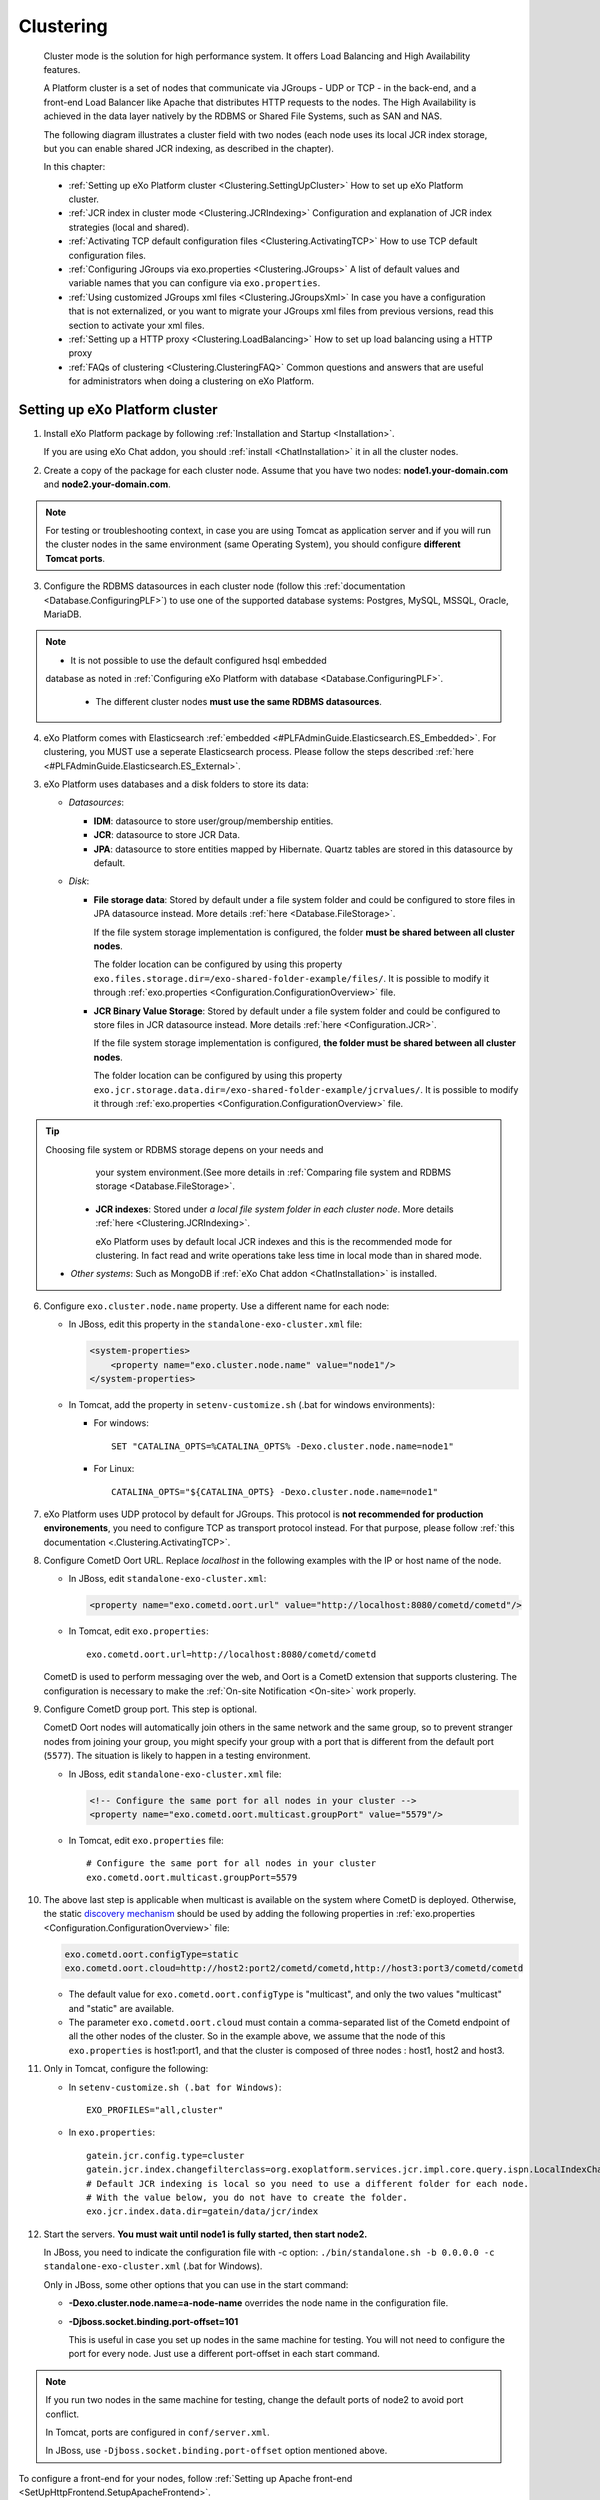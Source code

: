 .. _Clustering:

###########
Clustering
###########


    Cluster mode is the solution for high performance system. It offers
    Load Balancing and High Availability features.

    A Platform cluster is a set of nodes that communicate via JGroups -
    UDP or TCP - in the back-end, and a front-end Load Balancer like
    Apache that distributes HTTP requests to the nodes. The High
    Availability is achieved in the data layer natively by the RDBMS or
    Shared File Systems, such as SAN and NAS.

    The following diagram illustrates a cluster field with two nodes
    (each node uses its local JCR index storage, but you can enable
    shared JCR indexing, as described in the chapter).

    |image0|

    In this chapter:

    -  :ref:`Setting up eXo Platform cluster <Clustering.SettingUpCluster>`
       How to set up eXo Platform cluster.

    -  :ref:`JCR index in cluster mode <Clustering.JCRIndexing>`
       Configuration and explanation of JCR index strategies (local and
       shared).

    -  :ref:`Activating TCP default configuration files <Clustering.ActivatingTCP>`
       How to use TCP default configuration files.

    -  :ref:`Configuring JGroups via exo.properties <Clustering.JGroups>`
       A list of default values and variable names that you can
       configure via ``exo.properties``.

    -  :ref:`Using customized JGroups xml files <Clustering.JGroupsXml>`
       In case you have a configuration that is not externalized, or you
       want to migrate your JGroups xml files from previous versions,
       read this section to activate your xml files.

    -  :ref:`Setting up a HTTP proxy <Clustering.LoadBalancing>`
       How to set up load balancing using a HTTP proxy

    -  :ref:`FAQs of clustering <Clustering.ClusteringFAQ>`
       Common questions and answers that are useful for administrators
       when doing a clustering on eXo Platform.
       
.. _Clustering.SettingUpCluster:

================================
Setting up eXo Platform cluster
================================

1. Install eXo Platform package by following :ref:`Installation and Startup <Installation>`.

   If you are using eXo Chat addon, you should :ref:`install <ChatInstallation>`
   it in all the cluster nodes.

2. Create a copy of the package for each cluster node. Assume that you 
   have two nodes: **node1.your-domain.com** and **node2.your-domain.com**.

.. note:: For testing or troubleshooting context, in case you are using 
          Tomcat as application server and if you will run the cluster 
          nodes in the same environment (same Operating System), you 
          should configure **different Tomcat ports**.

3. Configure the RDBMS datasources in each cluster node (follow this
   :ref:`documentation <Database.ConfiguringPLF>`) to use one of the 
   supported database systems: Postgres, MySQL, MSSQL, Oracle, MariaDB.

.. note:: -  It is not possible to use the default configured hsql embedded
             database as noted in :ref:`Configuring eXo Platform with database <Database.ConfiguringPLF>`.

		  -  The different cluster nodes **must use the same RDBMS datasources**.

4. eXo Platform comes with Elasticsearch :ref:`embedded <#PLFAdminGuide.Elasticsearch.ES_Embedded>`. 
   For clustering, you MUST use a seperate Elasticsearch process. Please 
   follow the steps described :ref:`here <#PLFAdminGuide.Elasticsearch.ES_External>`.

3. eXo Platform uses databases and a disk folders to store its data:

   -  *Datasources*:

      -  **IDM**: datasource to store user/group/membership entities.

      -  **JCR**: datasource to store JCR Data.

      -  **JPA**: datasource to store entities mapped by Hibernate. Quartz
         tables are stored in this datasource by default.

   -  *Disk*:

      -  **File storage data**: Stored by default under a file system
         folder and could be configured to store files in JPA datasource
         instead. More details :ref:`here <Database.FileStorage>`.

         If the file system storage implementation is configured, the
         folder **must be shared between all cluster nodes**.

         The folder location can be configured by using this property
         ``exo.files.storage.dir=/exo-shared-folder-example/files/``. 
         It is possible to modify it through
         :ref:`exo.properties <Configuration.ConfigurationOverview>` file.

      -  **JCR Binary Value Storage**: Stored by default under a file
         system folder and could be configured to store files in JCR
         datasource instead. More details :ref:`here <Configuration.JCR>`.

         If the file system storage implementation is configured, **the
         folder must be shared between all cluster nodes**.

         The folder location can be configured by using this property
         ``exo.jcr.storage.data.dir=/exo-shared-folder-example/jcrvalues/``.
         It is possible to modify it through
         :ref:`exo.properties <Configuration.ConfigurationOverview>` file.

.. tip:: Choosing file system or RDBMS storage depens on your needs and
         your system environment.(See more details in :ref:`Comparing file system and RDBMS storage <Database.FileStorage>`.

      -  **JCR indexes**: Stored under *a local file system folder in each
         cluster node*. More details :ref:`here <Clustering.JCRIndexing>`.

         eXo Platform uses by default local JCR indexes and this is the
         recommended mode for clustering. In fact read and write operations
         take less time in local mode than in shared mode.

   -  *Other systems*: Such as MongoDB if :ref:`eXo Chat addon <ChatInstallation>`
      is installed.
 
6. Configure ``exo.cluster.node.name`` property. Use a different name 
   for each node:

   -  In JBoss, edit this property in the ``standalone-exo-cluster.xml``
      file:

      .. code:: xml

            <system-properties>
                <property name="exo.cluster.node.name" value="node1"/>
            </system-properties>
                           

   -  In Tomcat, add the property in ``setenv-customize.sh`` (.bat for
      windows environments):

      -  For windows:

         ::

             SET "CATALINA_OPTS=%CATALINA_OPTS% -Dexo.cluster.node.name=node1"

      -  For Linux:

         ::

             CATALINA_OPTS="${CATALINA_OPTS} -Dexo.cluster.node.name=node1"

7. eXo Platform uses UDP protocol by default for JGroups. This protocol 
   is **not recommended for production environements**, you need to 
   configure TCP as transport protocol instead. For that purpose, please 
   follow :ref:`this documentation <.Clustering.ActivatingTCP>`.

8. Configure CometD Oort URL. Replace *localhost* in the following 
   examples with the IP or host name of the node.

   -  In JBoss, edit ``standalone-exo-cluster.xml``:

      .. code:: xml

          <property name="exo.cometd.oort.url" value="http://localhost:8080/cometd/cometd"/>

   -  In Tomcat, edit ``exo.properties``:

      ::

          exo.cometd.oort.url=http://localhost:8080/cometd/cometd

   CometD is used to perform messaging over the web, and Oort is a CometD
   extension that supports clustering. The configuration is necessary to
   make the :ref:`On-site Notification <On-site>` work properly.

9. Configure CometD group port. This step is optional.

   CometD Oort nodes will automatically join others in the same network 
   and the same group, so to prevent stranger nodes from joining your 
   group, you might specify your group with a port that is different 
   from the default port (``5577``). The situation is likely to happen 
   in a testing environment.

   -  In JBoss, edit ``standalone-exo-cluster.xml`` file:

      .. code:: xml

          <!-- Configure the same port for all nodes in your cluster -->
          <property name="exo.cometd.oort.multicast.groupPort" value="5579"/>

   -  In Tomcat, edit ``exo.properties`` file:

      ::

          # Configure the same port for all nodes in your cluster
          exo.cometd.oort.multicast.groupPort=5579

10. The above last step is applicable when multicast is available on the
    system where CometD is deployed. Otherwise, the static `discovery mechanism <https://docs.cometd.org/current/reference/#_static_discovery_configuration>`__
    should be used by adding the following properties in :ref:`exo.properties <Configuration.ConfigurationOverview>`
    file:

    .. code:: xml

        exo.cometd.oort.configType=static
        exo.cometd.oort.cloud=http://host2:port2/cometd/cometd,http://host3:port3/cometd/cometd

    -  The default value for ``exo.cometd.oort.configType`` is 
       "multicast", and only the two values "multicast" and "static" are 
       available.

    -  The parameter ``exo.cometd.oort.cloud`` must contain a
       comma-separated list of the Cometd endpoint of all the other 
       nodes of the cluster. So in the example above, we assume that the 
       node of this ``exo.properties`` is host1:port1, and that the 
       cluster is composed of three nodes : host1, host2 and host3.

11. Only in Tomcat, configure the following:

    -  In ``setenv-customize.sh (.bat for Windows)``:

       ::

           EXO_PROFILES="all,cluster"

    -  In ``exo.properties``:

       ::

           gatein.jcr.config.type=cluster
           gatein.jcr.index.changefilterclass=org.exoplatform.services.jcr.impl.core.query.ispn.LocalIndexChangesFilter
           # Default JCR indexing is local so you need to use a different folder for each node.
           # With the value below, you do not have to create the folder.
           exo.jcr.index.data.dir=gatein/data/jcr/index

12. Start the servers. **You must wait until node1 is fully started, 
    then start node2.**

    In JBoss, you need to indicate the configuration file with -c option:
    ``./bin/standalone.sh -b 0.0.0.0 -c standalone-exo-cluster.xml`` 
    (.bat for Windows).

    Only in JBoss, some other options that you can use in the start command:

    -  **-Dexo.cluster.node.name=a-node-name** overrides the node name 
       in the configuration file.

    -  **-Djboss.socket.binding.port-offset=101**

       This is useful in case you set up nodes in the same machine for
       testing. You will not need to configure the port for every node. 
       Just use a different port-offset in each start command.

.. note:: If you run two nodes in the same machine for testing, change the default ports of node2 to avoid port conflict.

		  In Tomcat, ports are configured in ``conf/server.xml``.

		  In JBoss, use ``-Djboss.socket.binding.port-offset`` option mentioned above.

To configure a front-end for your nodes, follow :ref:`Setting up Apache front-end <SetUpHttpFrontend.SetupApacheFrontend>`.

To configure load balancing, follow :ref:`Setting up a load balancer <Clustering.LoadBalancing>`.

.. note:: eXo Platform only supports sticky session mode for clustering (no session replication). This must be configured in the load balancer configuration.
       

.. _Clustering.JCRIndexing:

=========================
JCR index in cluster mode
=========================

.. note:: eXo Platform uses local JCR index by default. You can switch between local index and shared index by configuration.

The local indexing is defaulted for simplifying configuration. Each
strategy has its pros and cons. Here is brief of their characteristics,
but it is strongly recommended you read the given links for better
understanding:

-  **Local indexing**: Each node manages its own local index storage.
   The "documents" (to be indexed) are replicated within nodes.

   "Documents" are Lucene term that means a block of data ready for
   indexing. The same "documents" are replicated between nodes and each
   node locally indexes it, so the local indexes are updated for the
   running nodes.

   There are additional mechanisms for a new node that starts for the
   first time to initiate its local index, and for a node joining the
   cluster after downtime to update its local index.

   Read :ref:`this link <#JCR.QueryHandlerConfiguration.Configuration.Cluster-readyIndexingStrategies.LocalIndex>`
   for details.

-  **Shared indexing**: Every node has read access to a shared index and
   has its own in-memory index. A single "coordinator" node is
   responsible for pulling in-memory indexes and updating the shared
   index.

   It allows searching for newly added content immediately. However,
   there are rare cases that search result is different between nodes
   for a while.

   Read :ref:`this link <#JCR.QueryHandlerConfiguration.Configuration.Cluster-readyIndexingStrategies.SharedIndex>`
   for details.

For LOCAL INDEXING, the index directory should be a local path for each
node. In JBoss it is set already by default:

.. code:: xml

    <property name="exo.jcr.index.data.dir" value="${exo.jcr.data.dir}/index"/>

But for Tomcat, you need to set it yourself, in ``exo.properties`` file:

::

    exo.jcr.index.data.dir=gatein/data/jcr/index

If you want to use a SHARED INDEX for every node:

Enable the profile *cluster-index-shared*.

-  In JBoss, edit
   ``$PLATFORM_JBOSS_HOME/standalone/configuration/standalone-exo-cluster.xml``:

   .. code:: xml

       <property name="exo.profiles" value="all,cluster,cluster-index-shared"/>

-  In Tomcat, edit ``setenv-customize.sh`` (.bat for Windows, see
   `Customizing environment
   variables <#PLFAdminGuide.InstallationAndStartup.CustomizingEnvironmentVariables>`__):

   ::

       EXO_PROFILES="all,cluster,cluster-index-shared"

Set the index directory (``exo.jcr.index.data.dir``) to a network
sharing path.

-  In JBoss, edit
   ``$PLATFORM_JBOSS_HOME/standalone/configuration/standalone-exo-cluster.xml``:

   .. code:: xml

       <property name="exo.jcr.index.data.dir" value="${exo.shared.dir}/jcr/index"/>

-  In Tomcat, if you do not configure it, ``exo.jcr.index.data.dir`` is
   already set to a sub-folder of the shared directory ``EXO_DATA_DIR``.
   It is done in ``setenv.*``:

   ::

       CATALINA_OPTS="$CATALINA_OPTS -Dexo.jcr.index.data.dir=\"${EXO_DATA_DIR}/jcr/index\""

   You can override it in ``exo.properties``:

   ::

       exo.jcr.index.data.dir=/path/of/a/shared/folder/for/all/nodes

.. _Clustering.ActivatingTCP:

==========================================
Activating TCP default configuration files
==========================================

The default protocol for JGroups is UDP. However, TCP is still
pre-configured in
``platform-extension-config.jar!/conf/platform/jgroups`` and you can
simply activate it.

The files contain externalized variable names and default values for
TCP. In case you want to use TCP instead of UDP, it is recommended that
you activate those files and, if you need to, change the default
settings via ``exo.properties``. See :ref:`Configuration overview <Configuration.ConfigurationOverview>` 
for the ``exo.properties`` file.

To activate TCP default configuration files, enable the profile
``cluster-jgroups-tcp``:

-  In JBoss, edit ``standalone-exo-cluster.xml``:

   .. code:: xml

       <system-properties>
           ...
           <property name="exo.profiles" value="all,cluster,cluster-jgroups-tcp"/>
           ...
       </system-properties>

-  In Tomcat, edit ``setenv-customize.sh`` (.bat for Windows, see :ref:`Customizing environment variables <CustomizingEnvironmentVariables>`):

   ::

       EXO_PROFILES="all,cluster,cluster-jgroups-tcp"

When switching to use TCP instead of UDP, you need to add some
properties in ``exo.properties``:

::

    # Assume node1 is 192.168.1.100 and node2 is 192.168.1.101. Here is configuration for node1:

    exo.jcr.cluster.jgroups.tcp.bind_addr=192.168.1.100
    exo.jcr.cluster.jgroups.tcpping.initial_hosts=192.168.1.100[7800],192.168.1.101[7800]

    exo.idm.cluster.jgroups.tcp.bind_addr=192.168.1.100
    exo.idm.cluster.jgroups.tcpping.initial_hosts=192.168.1.100[7900],192.168.1.101[7900]


.. _Clustering.JGroups:

======================================
Configuring JGroups via exo.properties
======================================

JGroups configuration is externalized for both JCR and IDM. In this
section you find a list of default values and externalized variables
that you can configure via ``exo.properties``. See :ref:`Configuration overview <Configuration.ConfigurationOverview>`
for the ``exo.properties`` file.

It is recommended you configure JGroups via ``exo.properties``. Only
when the variables are not enough, or when migrating from previous
versions you want to re-use your JGroups xml files, you will customize
JGroups xml files as described in :ref:`next section <Clustering.JGroupsXml>`.

.. _Clustering.JGroups.JCR.UDP:

UDP configuration for JCR
~~~~~~~~~~~~~~~~~~~~~~~~~~~

+-----------------------+--------------+---------------------------------------+
| JGroups name          | Default      | eXo variable                          |
|                       | value        |                                       |
+=======================+==============+=======================================+
| **UDP**               |              |                                       |
+-----------------------+--------------+---------------------------------------+
| singleton\_name       | exo-transpor | exo.jcr.cluster.jgroups.udp.singleton |
|                       | t-udp        | \_name                                |
+-----------------------+--------------+---------------------------------------+
| bind\_addr            | 127.0.0.1    | exo.jcr.cluster.jgroups.udp.bind\_add |
|                       |              | r                                     |
+-----------------------+--------------+---------------------------------------+
| bind\_port            | 16600        | exo.jcr.cluster.jgroups.udp.bind\_por |
|                       |              | t                                     |
+-----------------------+--------------+---------------------------------------+
| mcast\_addr           | 228.10.10.10 | exo.jcr.cluster.jgroups.udp.mcast\_ad |
|                       |              | dr                                    |
+-----------------------+--------------+---------------------------------------+
| mcast\_port           | 17600        | exo.jcr.cluster.jgroups.udp.mcast\_po |
|                       |              | rt                                    |
+-----------------------+--------------+---------------------------------------+
| tos                   | 8            | exo.jcr.cluster.jgroups.udp.tos       |
+-----------------------+--------------+---------------------------------------+
| ucast\_recv\_buf\_siz | 20000000     | exo.jcr.cluster.jgroups.udp.ucast\_re |
| e                     |              | cv\_buf\_size                         |
+-----------------------+--------------+---------------------------------------+
| ucast\_send\_buf\_siz | 640000       | exo.jcr.cluster.jgroups.udp.ucast\_se |
| e                     |              | nd\_buf\_size                         |
+-----------------------+--------------+---------------------------------------+
| mcast\_recv\_buf\_siz | 25000000     | exo.jcr.cluster.jgroups.udp.mcast\_re |
| e                     |              | cv\_buf\_size                         |
+-----------------------+--------------+---------------------------------------+
| mcast\_send\_buf\_siz | 640000       | exo.jcr.cluster.jgroups.udp.mcast\_se |
| e                     |              | nd\_buf\_size                         |
+-----------------------+--------------+---------------------------------------+
| loopback              | false        | exo.jcr.cluster.jgroups.udp.loopback  |
+-----------------------+--------------+---------------------------------------+
| discard\_incompatible | true         | exo.jcr.cluster.jgroups.udp.discard\_ |
| \_packets             |              | incompatible\_packets                 |
+-----------------------+--------------+---------------------------------------+
| max\_bundle\_size     | 64000        | exo.jcr.cluster.jgroups.udp.max\_bund |
|                       |              | le\_size                              |
+-----------------------+--------------+---------------------------------------+
| max\_bundle\_timeout  | 30           | exo.jcr.cluster.jgroups.udp.max\_bund |
|                       |              | le\_timeout                           |
+-----------------------+--------------+---------------------------------------+
| use\_incoming\_packet | true         | exo.jcr.cluster.jgroups.udp.use\_inco |
| \_handler             |              | ming\_packet\_handler                 |
+-----------------------+--------------+---------------------------------------+
| ip\_ttl               | 2            | exo.jcr.cluster.jgroups.udp.ip\_ttl   |
+-----------------------+--------------+---------------------------------------+
| enable\_bundling      | false        | exo.jcr.cluster.jgroups.udp.enable\_b |
|                       |              | undling                               |
+-----------------------+--------------+---------------------------------------+
| enable\_diagnostics   | true         | exo.jcr.cluster.jgroups.udp.enable\_d |
|                       |              | iagnostics                            |
+-----------------------+--------------+---------------------------------------+
| diagnostics\_addr     | 224.0.75.75  | exo.jcr.cluster.jgroups.udp.diagnosti |
|                       |              | cs\_addr                              |
+-----------------------+--------------+---------------------------------------+
| diagnostics\_port     | 7500         | exo.jcr.cluster.jgroups.udp.diagnosti |
|                       |              | cs\_port                              |
+-----------------------+--------------+---------------------------------------+
| thread\_naming\_patte | cl           | exo.jcr.cluster.jgroups.udp.thread\_n |
| rn                    |              | aming\_pattern                        |
+-----------------------+--------------+---------------------------------------+
| use\_concurrent\_stac | true         | exo.jcr.cluster.jgroups.udp.use\_conc |
| k                     |              | urrent\_stack                         |
+-----------------------+--------------+---------------------------------------+
| thread\_pool.enabled  | true         | exo.jcr.cluster.jgroups.udp.thread\_p |
|                       |              | ool.enabled                           |
+-----------------------+--------------+---------------------------------------+
| thread\_pool.min\_thr | 10           | exo.jcr.cluster.jgroups.udp.thread\_p |
| eads                  |              | ool.min\_threads                      |
+-----------------------+--------------+---------------------------------------+
| thread\_pool.max\_thr | 1000         | exo.jcr.cluster.jgroups.udp.thread\_p |
| eads                  |              | ool.max\_threads                      |
+-----------------------+--------------+---------------------------------------+
| thread\_pool.keep\_al | 5000         | exo.jcr.cluster.jgroups.udp.thread\_p |
| ive\_time             |              | ool.keep\_alive\_time                 |
+-----------------------+--------------+---------------------------------------+
| thread\_pool.queue\_e | true         | exo.jcr.cluster.jgroups.udp.thread\_p |
| nabled                |              | ool.queue\_enabled                    |
+-----------------------+--------------+---------------------------------------+
| thread\_pool.queue\_m | 1000         | exo.jcr.cluster.jgroups.udp.thread\_p |
| ax\_size              |              | ool.queue\_max\_size                  |
+-----------------------+--------------+---------------------------------------+
| thread\_pool.rejectio | discard      | exo.jcr.cluster.jgroups.udp.thread\_p |
| n\_policy             |              | ool.rejection\_policy                 |
+-----------------------+--------------+---------------------------------------+
| oob\_thread\_pool.ena | true         | exo.jcr.cluster.jgroups.udp.oob\_thre |
| bled                  |              | ad\_pool.enabled                      |
+-----------------------+--------------+---------------------------------------+
| oob\_thread\_pool.min | 5            | exo.jcr.cluster.jgroups.udp.oob\_thre |
| \_threads             |              | ad\_pool.min\_threads                 |
+-----------------------+--------------+---------------------------------------+
| oob\_thread\_pool.max | 1000         | exo.jcr.cluster.jgroups.udp.oob\_thre |
| \_threads             |              | ad\_pool.max\_threads                 |
+-----------------------+--------------+---------------------------------------+
| oob\_thread\_pool.kee | 5000         | exo.jcr.cluster.jgroups.udp.oob\_thre |
| p\_alive\_time        |              | ad\_pool.keep\_alive\_time            |
+-----------------------+--------------+---------------------------------------+
| oob\_thread\_pool.que | false        | exo.jcr.cluster.jgroups.udp.oob\_thre |
| ue\_enabled           |              | ad\_pool.queue\_enabled               |
+-----------------------+--------------+---------------------------------------+
| oob\_thread\_pool.que | 1000         | exo.jcr.cluster.jgroups.udp.oob\_thre |
| ue\_max\_size         |              | ad\_pool.queue\_max\_size             |
+-----------------------+--------------+---------------------------------------+
| oob\_thread\_pool.rej | Run          | exo.jcr.cluster.jgroups.udp.oob\_thre |
| ection\_policy        |              | ad\_pool.rejection\_policy            |
+-----------------------+--------------+---------------------------------------+
| **PING**              |              |                                       |
+-----------------------+--------------+---------------------------------------+
| timeout               | 2000         | exo.jcr.cluster.jgroups.ping.timeout  |
+-----------------------+--------------+---------------------------------------+
| num\_initial\_members | 1            | exo.jcr.cluster.jgroups.ping.num\_ini |
|                       |              | tial\_members                         |
+-----------------------+--------------+---------------------------------------+
| **MERGE2**            |              |                                       |
+-----------------------+--------------+---------------------------------------+
| max\_interval         | 30000        | exo.jcr.cluster.jgroups.merge2.max\_i |
|                       |              | nterval                               |
+-----------------------+--------------+---------------------------------------+
| min\_interval         | 10000        | exo.jcr.cluster.jgroups.merge2.min\_i |
|                       |              | nterval                               |
+-----------------------+--------------+---------------------------------------+
| **FD**                |              |                                       |
+-----------------------+--------------+---------------------------------------+
| timeout               | 10000        | exo.jcr.cluster.jgroups.fd.timeout    |
+-----------------------+--------------+---------------------------------------+
| max\_tries            | 5            | exo.jcr.cluster.jgroups.fd.max\_tries |
+-----------------------+--------------+---------------------------------------+
| shun                  | true         | exo.jcr.cluster.jgroups.fd.shun       |
+-----------------------+--------------+---------------------------------------+
| **VERIFY\_SUSPECT**   |              |                                       |
+-----------------------+--------------+---------------------------------------+
| timeout               | 1500         | exo.jcr.cluster.jgroups.verify\_suspe |
|                       |              | ct.timeout                            |
+-----------------------+--------------+---------------------------------------+
| **pbcast.NAKACK**     |              |                                       |
+-----------------------+--------------+---------------------------------------+
| use\_stats\_for\_retr | false        | exo.jcr.cluster.jgroups.pbcast.nakack |
| ansmission            |              | .use\_stats\_for\_retransmission      |
+-----------------------+--------------+---------------------------------------+
| exponential\_backoff  | 150          | exo.jcr.cluster.jgroups.pbcast.nakack |
|                       |              | .exponential\_backoff                 |
+-----------------------+--------------+---------------------------------------+
| use\_mcast\_xmit      | true         | exo.jcr.cluster.jgroups.pbcast.nakack |
|                       |              | .use\_mcast\_xmit                     |
+-----------------------+--------------+---------------------------------------+
| gc\_lag               | 0            | exo.jcr.cluster.jgroups.pbcast.nakack |
|                       |              | .gc\_lag                              |
+-----------------------+--------------+---------------------------------------+
| retransmit\_timeout   | 50,300,600,1 | exo.jcr.cluster.jgroups.pbcast.nakack |
|                       | 200          | .retransmit\_timeout                  |
+-----------------------+--------------+---------------------------------------+
| discard\_delivered\_m | true         | exo.jcr.cluster.jgroups.pbcast.nakack |
| sgs                   |              | .discard\_delivered\_msgs             |
+-----------------------+--------------+---------------------------------------+
| **UNICAST**           |              |                                       |
+-----------------------+--------------+---------------------------------------+
| timeout               | 300,600,1200 | exo.jcr.cluster.jgroups.unicast.timeo |
|                       |              | ut                                    |
+-----------------------+--------------+---------------------------------------+
| **pbcast.STABLE**     |              |                                       |
+-----------------------+--------------+---------------------------------------+
| stability\_delay      | 1000         | exo.jcr.cluster.jgroups.pbcast.stable |
|                       |              | .stability\_delay                     |
+-----------------------+--------------+---------------------------------------+
| desired\_avg\_gossip  | 50000        | exo.jcr.cluster.jgroups.pbcast.stable |
|                       |              | .desired\_avg\_gossip                 |
+-----------------------+--------------+---------------------------------------+
| max\_bytes            | 1000000      | exo.jcr.cluster.jgroups.pbcast.stable |
|                       |              | .max\_bytes                           |
+-----------------------+--------------+---------------------------------------+
| **VIEW\_SYNC**        |              |                                       |
+-----------------------+--------------+---------------------------------------+
| avg\_send\_interval   | 60000        | exo.jcr.cluster.jgroups.view\_sync.av |
|                       |              | g\_send\_interval                     |
+-----------------------+--------------+---------------------------------------+
| **pbcast.GMS**        |              |                                       |
+-----------------------+--------------+---------------------------------------+
| print\_local\_addr    | true         | exo.jcr.cluster.jgroups.pbcast.gms.pr |
|                       |              | int\_local\_addr                      |
+-----------------------+--------------+---------------------------------------+
| join\_timeout         | 3000         | exo.jcr.cluster.jgroups.pbcast.gms.jo |
|                       |              | in\_timeout                           |
+-----------------------+--------------+---------------------------------------+
| shun                  | false        | exo.jcr.cluster.jgroups.pbcast.gms.sh |
|                       |              | un                                    |
+-----------------------+--------------+---------------------------------------+
| view\_bundling        | true         | exo.jcr.cluster.jgroups.pbcast.gms.vi |
|                       |              | ew\_bundling                          |
+-----------------------+--------------+---------------------------------------+
| **FC**                |              |                                       |
+-----------------------+--------------+---------------------------------------+
| max\_credits          | 500000       | exo.jcr.cluster.jgroups.fc.max\_credi |
|                       |              | ts                                    |
+-----------------------+--------------+---------------------------------------+
| min\_threshold        | 0.20         | exo.jcr.cluster.jgroups.fc.min\_thres |
|                       |              | hold                                  |
+-----------------------+--------------+---------------------------------------+
| **FRAG2**             |              |                                       |
+-----------------------+--------------+---------------------------------------+
| frag\_size            | 60000        | exo.jcr.cluster.jgroups.frag2.frag\_s |
|                       |              | ize                                   |
+-----------------------+--------------+---------------------------------------+

.. _Clustering.JGroups.JCR.TCP:

TCP configuration for JCR
~~~~~~~~~~~~~~~~~~~~~~~~~~~

See how to activate TCP default configuration in :ref:`Activating TCP default configuration files <Clustering.ActivatingTCP>`.

+-----------------------+--------------+---------------------------------------+
| JGroups name          | Default      | eXo variable                          |
|                       | value        |                                       |
+=======================+==============+=======================================+
| **TCP**               |              |                                       |
+-----------------------+--------------+---------------------------------------+
| singleton\_name       | exo-transpor | exo.jcr.cluster.jgroups.tcp.singleton |
|                       | t-tcp        | \_name                                |
+-----------------------+--------------+---------------------------------------+
| bind\_addr            | 127.0.0.1    | exo.jcr.cluster.jgroups.tcp.bind\_add |
|                       |              | r                                     |
+-----------------------+--------------+---------------------------------------+
| start\_port           | 7800         | exo.jcr.cluster.jgroups.tcp.start\_po |
|                       |              | rt                                    |
+-----------------------+--------------+---------------------------------------+
| loopback              | true         | exo.jcr.cluster.jgroups.tcp.loopback  |
+-----------------------+--------------+---------------------------------------+
| recv\_buf\_size       | 20000000     | exo.jcr.cluster.jgroups.tcp.recv\_buf |
|                       |              | \_size                                |
+-----------------------+--------------+---------------------------------------+
| send\_buf\_size       | 640000       | exo.jcr.cluster.jgroups.tcp.send\_buf |
|                       |              | \_size                                |
+-----------------------+--------------+---------------------------------------+
| discard\_incompatible | true         | exo.jcr.cluster.jgroups.tcp.discard\_ |
| \_packets             |              | incompatible\_packets                 |
+-----------------------+--------------+---------------------------------------+
| max\_bundle\_size     | 64000        | exo.jcr.cluster.jgroups.tcp.max\_bund |
|                       |              | le\_size                              |
+-----------------------+--------------+---------------------------------------+
| max\_bundle\_timeout  | 30           | exo.jcr.cluster.jgroups.tcp.max\_bund |
|                       |              | le\_timeout                           |
+-----------------------+--------------+---------------------------------------+
| use\_incoming\_packet | true         | exo.jcr.cluster.jgroups.tcp.use\_inco |
| \_handler             |              | ming\_packet\_handler                 |
+-----------------------+--------------+---------------------------------------+
| enable\_bundling      | true         | exo.jcr.cluster.jgroups.tcp.enable\_b |
|                       |              | undling                               |
+-----------------------+--------------+---------------------------------------+
| use\_send\_queues     | true         | exo.jcr.cluster.jgroups.tcp.use\_send |
|                       |              | \_queues                              |
+-----------------------+--------------+---------------------------------------+
| sock\_conn\_timeout   | 300          | exo.jcr.cluster.jgroups.tcp.sock\_con |
|                       |              | n\_timeout                            |
+-----------------------+--------------+---------------------------------------+
| skip\_suspected\_memb | true         | exo.jcr.cluster.jgroups.tcp.skip\_sus |
| ers                   |              | pected\_members                       |
+-----------------------+--------------+---------------------------------------+
| use\_concurrent\_stac | true         | exo.jcr.cluster.jgroups.tcp.use\_conc |
| k                     |              | urrent\_stack                         |
+-----------------------+--------------+---------------------------------------+
| thread\_pool.enabled  | true         | exo.jcr.cluster.jgroups.tcp.thread\_p |
|                       |              | ool.enabled                           |
+-----------------------+--------------+---------------------------------------+
| thread\_pool.min\_thr | 10           | exo.jcr.cluster.jgroups.tcp.thread\_p |
| eads                  |              | ool.min\_threads                      |
+-----------------------+--------------+---------------------------------------+
| thread\_pool.max\_thr | 100          | exo.jcr.cluster.jgroups.tcp.thread\_p |
| eads                  |              | ool.max\_threads                      |
+-----------------------+--------------+---------------------------------------+
| thread\_pool.keep\_al | 60000        | exo.jcr.cluster.jgroups.tcp.thread\_p |
| ive\_time             |              | ool.keep\_alive\_time                 |
+-----------------------+--------------+---------------------------------------+
| thread\_pool.queue\_e | true         | exo.jcr.cluster.jgroups.tcp.thread\_p |
| nabled                |              | ool.queue\_enabled                    |
+-----------------------+--------------+---------------------------------------+
| thread\_pool.queue\_m | 1000         | exo.jcr.cluster.jgroups.tcp.thread\_p |
| ax\_size              |              | ool.queue\_max\_size                  |
+-----------------------+--------------+---------------------------------------+
| thread\_pool.rejectio | Discard      | exo.jcr.cluster.jgroups.tcp.thread\_p |
| n\_policy             |              | ool.rejection\_policy                 |
+-----------------------+--------------+---------------------------------------+
| oob\_thread\_pool.ena | true         | exo.jcr.cluster.jgroups.tcp.oob\_thre |
| bled                  |              | ad\_pool.enabled                      |
+-----------------------+--------------+---------------------------------------+
| oob\_thread\_pool.min | 10           | exo.jcr.cluster.jgroups.tcp.oob\_thre |
| \_threads             |              | ad\_pool.min\_threads                 |
+-----------------------+--------------+---------------------------------------+
| oob\_thread\_pool.max | 100          | exo.jcr.cluster.jgroups.tcp.oob\_thre |
| \_threads             |              | ad\_pool.max\_threads                 |
+-----------------------+--------------+---------------------------------------+
| oob\_thread\_pool.kee | 60000        | exo.jcr.cluster.jgroups.tcp.oob\_thre |
| p\_alive\_time        |              | ad\_pool.keep\_alive\_time            |
+-----------------------+--------------+---------------------------------------+
| oob\_thread\_pool.que | false        | exo.jcr.cluster.jgroups.tcp.oob\_thre |
| ue\_enabled           |              | ad\_pool.queue\_enabled               |
+-----------------------+--------------+---------------------------------------+
| oob\_thread\_pool.que | 1000         | exo.jcr.cluster.jgroups.tcp.oob\_thre |
| ue\_max\_size         |              | ad\_pool.queue\_max\_size             |
+-----------------------+--------------+---------------------------------------+
| oob\_thread\_pool.rej | Discard      | exo.jcr.cluster.jgroups.tcp.oob\_thre |
| ection\_policy        |              | ad\_pool.rejection\_policy            |
+-----------------------+--------------+---------------------------------------+
| **TCPPING**           |              |                                       |
+-----------------------+--------------+---------------------------------------+
| timeout               | 3000         | exo.jcr.cluster.jgroups.tcpping.timeo |
|                       |              | ut                                    |
+-----------------------+--------------+---------------------------------------+
| initial\_hosts        | localhost[78 | exo.jcr.cluster.jgroups.tcpping.initi |
|                       | 00]          | al\_hosts                             |
+-----------------------+--------------+---------------------------------------+
| port\_range           | 0            | exo.jcr.cluster.jgroups.tcpping.port\ |
|                       |              | _range                                |
+-----------------------+--------------+---------------------------------------+
| num\_initial\_members | 1            | exo.jcr.cluster.jgroups.tcpping.num\_ |
|                       |              | initial\_members                      |
+-----------------------+--------------+---------------------------------------+
| **MERGE2**            |              |                                       |
+-----------------------+--------------+---------------------------------------+
| max\_interval         | 100000       | exo.jcr.cluster.jgroups.merge2.max\_i |
|                       |              | nterval                               |
+-----------------------+--------------+---------------------------------------+
| min\_interval         | 20000        | exo.jcr.cluster.jgroups.merge2.min\_i |
|                       |              | nterval                               |
+-----------------------+--------------+---------------------------------------+
| **FD**                |              |                                       |
+-----------------------+--------------+---------------------------------------+
| timeout               | 10000        | exo.jcr.cluster.jgroups.fd.timeout    |
+-----------------------+--------------+---------------------------------------+
| max\_tries            | 5            | exo.jcr.cluster.jgroups.fd.max\_tries |
+-----------------------+--------------+---------------------------------------+
| shun                  | true         | exo.jcr.cluster.jgroups.fd.shun       |
+-----------------------+--------------+---------------------------------------+
| **VERIFY\_SUSPECT**   |              |                                       |
+-----------------------+--------------+---------------------------------------+
| timeout               | 1500         | exo.jcr.cluster.jgroups.verify\_suspe |
|                       |              | ct.timeout                            |
+-----------------------+--------------+---------------------------------------+
| **pbcast.NAKACK**     |              |                                       |
+-----------------------+--------------+---------------------------------------+
| use\_mcast\_xmit      | false        | exo.jcr.cluster.jgroups.pbcast.nakack |
|                       |              | .use\_mcast\_xmit                     |
+-----------------------+--------------+---------------------------------------+
| gc\_lag               | 0            | exo.jcr.cluster.jgroups.pbcast.nakack |
|                       |              | .gc\_lag                              |
+-----------------------+--------------+---------------------------------------+
| retransmit\_timeout   | 300,600,1200 | exo.jcr.cluster.jgroups.pbcast.nakack |
|                       | ,2400,4800   | .retransmit\_timeout                  |
+-----------------------+--------------+---------------------------------------+
| discard\_delivered\_m | true         | exo.jcr.cluster.jgroups.pbcast.nakack |
| sgs                   |              | .discard\_delivered\_msgs             |
+-----------------------+--------------+---------------------------------------+
| **UNICAST**           |              |                                       |
+-----------------------+--------------+---------------------------------------+
| timeout               | 300,600,1200 | exo.jcr.cluster.jgroups.unicast.timeo |
|                       |              | ut                                    |
+-----------------------+--------------+---------------------------------------+
| **pbcast.STABLE**     |              |                                       |
+-----------------------+--------------+---------------------------------------+
| stability\_delay      | 1000         | exo.jcr.cluster.jgroups.pbcast.stable |
|                       |              | .stability\_delay                     |
+-----------------------+--------------+---------------------------------------+
| desired\_avg\_gossip  | 50000        | exo.jcr.cluster.jgroups.pbcast.stable |
|                       |              | .desired\_avg\_gossip                 |
+-----------------------+--------------+---------------------------------------+
| max\_bytes            | 1m           | exo.jcr.cluster.jgroups.pbcast.stable |
|                       |              | .max\_bytes                           |
+-----------------------+--------------+---------------------------------------+
| **VIEW\_SYNC**        |              |                                       |
+-----------------------+--------------+---------------------------------------+
| avg\_send\_interval   | 60000        | exo.jcr.cluster.jgroups.view\_sync.av |
|                       |              | g\_send\_interval                     |
+-----------------------+--------------+---------------------------------------+
| **pbcast.GMS**        |              |                                       |
+-----------------------+--------------+---------------------------------------+
| print\_local\_addr    | true         | exo.jcr.cluster.jgroups.pbcast.gms.pr |
|                       |              | int\_local\_addr                      |
+-----------------------+--------------+---------------------------------------+
| join\_timeout         | 3000         | exo.jcr.cluster.jgroups.pbcast.gms.jo |
|                       |              | in\_timeout                           |
+-----------------------+--------------+---------------------------------------+
| shun                  | true         | exo.jcr.cluster.jgroups.pbcast.gms.sh |
|                       |              | un                                    |
+-----------------------+--------------+---------------------------------------+
| view\_bundling        | true         | exo.jcr.cluster.jgroups.pbcast.gms.vi |
|                       |              | ew\_bundling                          |
+-----------------------+--------------+---------------------------------------+
| **FC**                |              |                                       |
+-----------------------+--------------+---------------------------------------+
| max\_credits          | 2000000      | exo.jcr.cluster.jgroups.fc.max\_credi |
|                       |              | ts                                    |
+-----------------------+--------------+---------------------------------------+
| min\_threshold        | 0.10         | exo.jcr.cluster.jgroups.fc.min\_thres |
|                       |              | hold                                  |
+-----------------------+--------------+---------------------------------------+
| **FRAG2**             |              |                                       |
+-----------------------+--------------+---------------------------------------+
| frag\_size            | 60000        | exo.jcr.cluster.jgroups.frag2.frag\_s |
|                       |              | ize                                   |
+-----------------------+--------------+---------------------------------------+

.. _Clustering.JGroups.IDM.UDP:

UDP configuration for IDM
~~~~~~~~~~~~~~~~~~~~~~~~~~~

+-----------------------+--------------+---------------------------------------+
| JGroups name          | Default      | eXo variable                          |
|                       | value        |                                       |
+=======================+==============+=======================================+
| **UDP**               |              |                                       |
+-----------------------+--------------+---------------------------------------+
| singleton\_name       | idm-transpor | exo.idm.cluster.jgroups.udp.singleton |
|                       | t-udp        | \_name                                |
+-----------------------+--------------+---------------------------------------+
| bind\_addr            | 127.0.0.1    | exo.idm.cluster.jgroups.udp.bind\_add |
|                       |              | r                                     |
+-----------------------+--------------+---------------------------------------+
| bind\_port            | 26600        | exo.idm.cluster.jgroups.udp.bind\_por |
|                       |              | t                                     |
+-----------------------+--------------+---------------------------------------+
| mcast\_addr           | 228.10.10.10 | exo.idm.cluster.jgroups.udp.mcast\_ad |
|                       |              | dr                                    |
+-----------------------+--------------+---------------------------------------+
| mcast\_port           | 27600        | exo.idm.cluster.jgroups.udp.mcast\_po |
|                       |              | rt                                    |
+-----------------------+--------------+---------------------------------------+
| tos                   | 8            | exo.idm.cluster.jgroups.udp.tos       |
+-----------------------+--------------+---------------------------------------+
| ucast\_recv\_buf\_siz | 20m          | exo.idm.cluster.jgroups.udp.ucast\_re |
| e                     |              | cv\_buf\_size                         |
+-----------------------+--------------+---------------------------------------+
| ucast\_send\_buf\_siz | 640k         | exo.idm.cluster.jgroups.udp.ucast\_se |
| e                     |              | nd\_buf\_size                         |
+-----------------------+--------------+---------------------------------------+
| mcast\_recv\_buf\_siz | 25m          | exo.idm.cluster.jgroups.udp.mcast\_re |
| e                     |              | cv\_buf\_size                         |
+-----------------------+--------------+---------------------------------------+
| mcast\_send\_buf\_siz | 640k         | exo.idm.cluster.jgroups.udp.mcast\_se |
| e                     |              | nd\_buf\_size                         |
+-----------------------+--------------+---------------------------------------+
| loopback              | true         | exo.idm.cluster.jgroups.udp.loopback  |
+-----------------------+--------------+---------------------------------------+
| discard\_incompatible | true         | exo.idm.cluster.jgroups.udp.discard\_ |
| \_packets             |              | incompatible\_packets                 |
+-----------------------+--------------+---------------------------------------+
| max\_bundle\_size     | 64000        | exo.idm.cluster.jgroups.udp.max\_bund |
|                       |              | le\_size                              |
+-----------------------+--------------+---------------------------------------+
| max\_bundle\_timeout  | 30           | exo.idm.cluster.jgroups.udp.max\_bund |
|                       |              | le\_timeout                           |
+-----------------------+--------------+---------------------------------------+
| ip\_ttl               | 2            | exo.idm.cluster.jgroups.udp.ip\_ttl   |
+-----------------------+--------------+---------------------------------------+
| enable\_bundling      | true         | exo.idm.cluster.jgroups.udp.enable\_b |
|                       |              | undling                               |
+-----------------------+--------------+---------------------------------------+
| enable\_diagnostics   | true         | exo.idm.cluster.jgroups.udp.enable\_d |
|                       |              | iagnostics                            |
+-----------------------+--------------+---------------------------------------+
| diagnostics\_addr     | 224.0.75.75  | exo.idm.cluster.jgroups.udp.diagnosti |
|                       |              | cs\_addr                              |
+-----------------------+--------------+---------------------------------------+
| diagnostics\_port     | 7500         | exo.idm.cluster.jgroups.udp.diagnosti |
|                       |              | cs\_port                              |
+-----------------------+--------------+---------------------------------------+
| thread\_naming\_patte | pl           | exo.idm.cluster.jgroups.udp.thread\_n |
| rn                    |              | aming\_pattern                        |
+-----------------------+--------------+---------------------------------------+
| thread\_pool.enabled  | true         | exo.idm.cluster.jgroups.udp.thread\_p |
|                       |              | ool.enabled                           |
+-----------------------+--------------+---------------------------------------+
| thread\_pool.min\_thr | 20           | exo.idm.cluster.jgroups.udp.thread\_p |
| eads                  |              | ool.min\_threads                      |
+-----------------------+--------------+---------------------------------------+
| thread\_pool.max\_thr | 300          | exo.idm.cluster.jgroups.udp.thread\_p |
| eads                  |              | ool.max\_threads                      |
+-----------------------+--------------+---------------------------------------+
| thread\_pool.keep\_al | 5000         | exo.idm.cluster.jgroups.udp.thread\_p |
| ive\_time             |              | ool.keep\_alive\_time                 |
+-----------------------+--------------+---------------------------------------+
| thread\_pool.queue\_e | true         | exo.idm.cluster.jgroups.udp.thread\_p |
| nabled                |              | ool.queue\_enabled                    |
+-----------------------+--------------+---------------------------------------+
| thread\_pool.queue\_m | 1000         | exo.idm.cluster.jgroups.udp.thread\_p |
| ax\_size              |              | ool.queue\_max\_size                  |
+-----------------------+--------------+---------------------------------------+
| thread\_pool.rejectio | Discard      | exo.idm.cluster.jgroups.udp.thread\_p |
| n\_policy             |              | ool.rejection\_policy                 |
+-----------------------+--------------+---------------------------------------+
| oob\_thread\_pool.ena | true         | exo.idm.cluster.jgroups.udp.oob\_thre |
| bled                  |              | ad\_pool.enabled                      |
+-----------------------+--------------+---------------------------------------+
| oob\_thread\_pool.min | 20           | exo.idm.cluster.jgroups.udp.oob\_thre |
| \_threads             |              | ad\_pool.min\_threads                 |
+-----------------------+--------------+---------------------------------------+
| oob\_thread\_pool.max | 300          | exo.idm.cluster.jgroups.udp.oob\_thre |
| \_threads             |              | ad\_pool.max\_threads                 |
+-----------------------+--------------+---------------------------------------+
| oob\_thread\_pool.kee | 1000         | exo.idm.cluster.jgroups.udp.oob\_thre |
| p\_alive\_time        |              | ad\_pool.keep\_alive\_time            |
+-----------------------+--------------+---------------------------------------+
| oob\_thread\_pool.que | false        | exo.idm.cluster.jgroups.udp.oob\_thre |
| ue\_enabled           |              | ad\_pool.queue\_enabled               |
+-----------------------+--------------+---------------------------------------+
| oob\_thread\_pool.que | 100          | exo.idm.cluster.jgroups.udp.oob\_thre |
| ue\_max\_size         |              | ad\_pool.queue\_max\_size             |
+-----------------------+--------------+---------------------------------------+
| oob\_thread\_pool.rej | Discard      | exo.idm.cluster.jgroups.udp.oob\_thre |
| ection\_policy        |              | ad\_pool.rejection\_policy            |
+-----------------------+--------------+---------------------------------------+
| **PING**              |              |                                       |
+-----------------------+--------------+---------------------------------------+
| timeout               | 2000         | exo.idm.cluster.jgroups.ping.timeout  |
+-----------------------+--------------+---------------------------------------+
| num\_initial\_members | 1            | exo.idm.cluster.jgroups.ping.num\_ini |
|                       |              | tial\_members                         |
+-----------------------+--------------+---------------------------------------+
| **MERGE2**            |              |                                       |
+-----------------------+--------------+---------------------------------------+
| max\_interval         | 100000       | exo.idm.cluster.jgroups.merge2.max\_i |
|                       |              | nterval                               |
+-----------------------+--------------+---------------------------------------+
| min\_interval         | 20000        | exo.idm.cluster.jgroups.merge2.min\_i |
|                       |              | nterval                               |
+-----------------------+--------------+---------------------------------------+
| **FD**                |              |                                       |
+-----------------------+--------------+---------------------------------------+
| timeout               | 6000         | exo.idm.cluster.jgroups.fd.timeout    |
+-----------------------+--------------+---------------------------------------+
| max\_tries            | 5            | exo.idm.cluster.jgroups.fd.max\_tries |
+-----------------------+--------------+---------------------------------------+
| **VERIFY\_SUSPECT**   |              |                                       |
+-----------------------+--------------+---------------------------------------+
| timeout               | 1500         | exo.idm.cluster.jgroups.verify\_suspe |
|                       |              | ct.timeout                            |
+-----------------------+--------------+---------------------------------------+
| **pbcast.NAKACK**     |              |                                       |
+-----------------------+--------------+---------------------------------------+
| use\_mcast\_xmit      | true         | exo.idm.cluster.jgroups.pbcast.nakack |
|                       |              | .use\_mcast\_xmit                     |
+-----------------------+--------------+---------------------------------------+
| retransmit\_timeout   | 300,600,1200 | exo.idm.cluster.jgroups.pbcast.nakack |
|                       | ,2400,4800   | .retransmit\_timeout                  |
+-----------------------+--------------+---------------------------------------+
| discard\_delivered\_m | true         | exo.idm.cluster.jgroups.pbcast.nakack |
| sgs                   |              | .discard\_delivered\_msgs             |
+-----------------------+--------------+---------------------------------------+
| **UNICAST2**          |              |                                       |
+-----------------------+--------------+---------------------------------------+
| timeout               | 300,600,1200 | exo.idm.cluster.jgroups.unicast2.time |
|                       | ,2400,3600   | out                                   |
+-----------------------+--------------+---------------------------------------+
| stable\_interval      | 5000         | exo.idm.cluster.jgroups.unicast2.stab |
|                       |              | le\_interval                          |
+-----------------------+--------------+---------------------------------------+
| max\_bytes            | 1m           | exo.idm.cluster.jgroups.unicast2.max\ |
|                       |              | _bytes                                |
+-----------------------+--------------+---------------------------------------+
| **pbcast.STABLE**     |              |                                       |
+-----------------------+--------------+---------------------------------------+
| stability\_delay      | 1000         | exo.idm.cluster.jgroups.pbcast.stable |
|                       |              | .stability\_delay                     |
+-----------------------+--------------+---------------------------------------+
| desired\_avg\_gossip  | 50000        | exo.idm.cluster.jgroups.pbcast.stable |
|                       |              | .desired\_avg\_gossip                 |
+-----------------------+--------------+---------------------------------------+
| max\_bytes            | 400000       | exo.idm.cluster.jgroups.pbcast.stable |
|                       |              | .max\_bytes                           |
+-----------------------+--------------+---------------------------------------+
| **pbcast.GMS**        |              |                                       |
+-----------------------+--------------+---------------------------------------+
| print\_local\_addr    | true         | exo.idm.cluster.jgroups.pbcast.gms.pr |
|                       |              | int\_local\_addr                      |
+-----------------------+--------------+---------------------------------------+
| join\_timeout         | 3000         | exo.idm.cluster.jgroups.pbcast.gms.jo |
|                       |              | in\_timeout                           |
+-----------------------+--------------+---------------------------------------+
| view\_bundling        | true         | exo.idm.cluster.jgroups.pbcast.gms.vi |
|                       |              | ew\_bundling                          |
+-----------------------+--------------+---------------------------------------+
| view\_ack\_collection | 5000         | exo.idm.cluster.jgroups.pbcast.gms.vi |
| \_timeout             |              | ew\_ack\_collection\_timeout          |
+-----------------------+--------------+---------------------------------------+
| resume\_task\_timeout | 7500         | exo.idm.cluster.jgroups.pbcast.gms.re |
|                       |              | sume\_task\_timeout                   |
+-----------------------+--------------+---------------------------------------+
| **UFC**               |              |                                       |
+-----------------------+--------------+---------------------------------------+
| max\_credits          | 2000000      | exo.idm.cluster.jgroups.ufc.max\_cred |
|                       |              | its                                   |
+-----------------------+--------------+---------------------------------------+
| ignore\_synchronous\_ | true         | exo.idm.cluster.jgroups.ufc.ignore\_s |
| response              |              | ynchronous\_response                  |
+-----------------------+--------------+---------------------------------------+
| **MFC**               |              |                                       |
+-----------------------+--------------+---------------------------------------+
| max\_credits          | 2000000      | exo.idm.cluster.jgroups.mfc.max\_cred |
|                       |              | its                                   |
+-----------------------+--------------+---------------------------------------+
| ignore\_synchronous\_ | true         | exo.idm.cluster.jgroups.mfc.ignore\_s |
| response              |              | ynchronous\_response                  |
+-----------------------+--------------+---------------------------------------+
| **FRAG2**             |              |                                       |
+-----------------------+--------------+---------------------------------------+
| frag\_size            | 60000        | exo.idm.cluster.jgroups.frag2.frag\_s |
|                       |              | ize                                   |
+-----------------------+--------------+---------------------------------------+
| **RSVP**              |              |                                       |
+-----------------------+--------------+---------------------------------------+
| timeout               | 60000        | exo.idm.cluster.jgroups.rsvp.timeout  |
+-----------------------+--------------+---------------------------------------+
| resend\_interval      | 500          | exo.idm.cluster.jgroups.rsvp.resend\_ |
|                       |              | interval                              |
+-----------------------+--------------+---------------------------------------+
| ack\_on\_delivery     | false        | exo.idm.cluster.jgroups.rsvp.ack\_on\ |
|                       |              | _delivery                             |
+-----------------------+--------------+---------------------------------------+
| timeout               | 60000        | exo.jcr.cluster.jgroups.rsvp.timeout  |
+-----------------------+--------------+---------------------------------------+
| resend\_interval      | 500          | exo.jcr.cluster.jgroups.rsvp.resend\_ |
|                       |              | interval                              |
+-----------------------+--------------+---------------------------------------+
| ack\_on\_delivery     | false        | exo.jcr.cluster.jgroups.rsvp.ack\_on\ |
|                       |              | _delivery                             |
+-----------------------+--------------+---------------------------------------+

.. _Clustering.JGroups.IDM.TCP:


TCP configuration for IDM
~~~~~~~~~~~~~~~~~~~~~~~~~~~~

See how to activate TCP default configuration in :ref:`Activating TCP default configuration files <Clustering.ActivatingTCP>`.

+-----------------------+--------------+---------------------------------------+
| JGroups name          | Default      | eXo variable                          |
|                       | value        |                                       |
+=======================+==============+=======================================+
| **TCP**               |              |                                       |
+-----------------------+--------------+---------------------------------------+
| singleton\_name       | idm-transpor | exo.idm.cluster.jgroups.tcp.singleton |
|                       | t-tcp        | \_name                                |
+-----------------------+--------------+---------------------------------------+
| bind\_addr            | 127.0.0.1    | exo.idm.cluster.jgroups.tcp.bind\_add |
|                       |              | r                                     |
+-----------------------+--------------+---------------------------------------+
| bind\_port            | 7900         | exo.idm.cluster.jgroups.tcp.bind\_por |
|                       |              | t                                     |
+-----------------------+--------------+---------------------------------------+
| port\_range           | 30           | exo.idm.cluster.jgroups.tcp.port\_ran |
|                       |              | ge                                    |
+-----------------------+--------------+---------------------------------------+
| loopback              | true         | exo.idm.cluster.jgroups.tcp.loopback  |
+-----------------------+--------------+---------------------------------------+
| recv\_buf\_size       | 20m          | exo.idm.cluster.jgroups.tcp.recv\_buf |
|                       |              | \_size                                |
+-----------------------+--------------+---------------------------------------+
| send\_buf\_size       | 640k         | exo.idm.cluster.jgroups.tcp.send\_buf |
|                       |              | \_size                                |
+-----------------------+--------------+---------------------------------------+
| discard\_incompatible | true         | exo.idm.cluster.jgroups.tcp.discard\_ |
| \_packets             |              | incompatible\_packets                 |
+-----------------------+--------------+---------------------------------------+
| max\_bundle\_size     | 64000        | exo.idm.cluster.jgroups.tcp.max\_bund |
|                       |              | le\_size                              |
+-----------------------+--------------+---------------------------------------+
| max\_bundle\_timeout  | 30           | exo.idm.cluster.jgroups.tcp.max\_bund |
|                       |              | le\_timeout                           |
+-----------------------+--------------+---------------------------------------+
| enable\_bundling      | true         | exo.idm.cluster.jgroups.tcp.enable\_b |
|                       |              | undling                               |
+-----------------------+--------------+---------------------------------------+
| use\_send\_queues     | true         | exo.idm.cluster.jgroups.tcp.use\_send |
|                       |              | \_queues                              |
+-----------------------+--------------+---------------------------------------+
| enable\_diagnostics   | false        | exo.idm.cluster.jgroups.tcp.enable\_d |
|                       |              | iagnostics                            |
+-----------------------+--------------+---------------------------------------+
| bundler\_type         | old          | exo.idm.cluster.jgroups.tcp.bundler\_ |
|                       |              | type                                  |
+-----------------------+--------------+---------------------------------------+
| thread\_naming\_patte | pl           | exo.idm.cluster.jgroups.tcp.thread\_n |
| rn                    |              | aming\_pattern                        |
+-----------------------+--------------+---------------------------------------+
| thread\_pool.enabled  | true         | exo.idm.cluster.jgroups.tcp.thread\_p |
|                       |              | ool.enabled                           |
+-----------------------+--------------+---------------------------------------+
| thread\_pool.min\_thr | 5            | exo.idm.cluster.jgroups.tcp.thread\_p |
| eads                  |              | ool.min\_threads                      |
+-----------------------+--------------+---------------------------------------+
| thread\_pool.max\_thr | 100          | exo.idm.cluster.jgroups.tcp.thread\_p |
| eads                  |              | ool.max\_threads                      |
+-----------------------+--------------+---------------------------------------+
| thread\_pool.keep\_al | 60000        | exo.idm.cluster.jgroups.tcp.thread\_p |
| ive\_time             |              | ool.keep\_alive\_time                 |
+-----------------------+--------------+---------------------------------------+
| thread\_pool.queue\_e | true         | exo.idm.cluster.jgroups.tcp.thread\_p |
| nabled                |              | ool.queue\_enabled                    |
+-----------------------+--------------+---------------------------------------+
| thread\_pool.queue\_m | 100          | exo.idm.cluster.jgroups.tcp.thread\_p |
| ax\_size              |              | ool.queue\_max\_size                  |
+-----------------------+--------------+---------------------------------------+
| thread\_pool.rejectio | Discard      | exo.idm.cluster.jgroups.tcp.thread\_p |
| n\_policy             |              | ool.rejection\_policy                 |
+-----------------------+--------------+---------------------------------------+
| oob\_thread\_pool.ena | true         | exo.idm.cluster.jgroups.tcp.oob\_thre |
| bled                  |              | ad\_pool.enabled                      |
+-----------------------+--------------+---------------------------------------+
| oob\_thread\_pool.min | 5            | exo.idm.cluster.jgroups.tcp.oob\_thre |
| \_threads             |              | ad\_pool.min\_threads                 |
+-----------------------+--------------+---------------------------------------+
| oob\_thread\_pool.max | 100          | exo.idm.cluster.jgroups.tcp.oob\_thre |
| \_threads             |              | ad\_pool.max\_threads                 |
+-----------------------+--------------+---------------------------------------+
| oob\_thread\_pool.kee | 60000        | exo.idm.cluster.jgroups.tcp.oob\_thre |
| p\_alive\_time        |              | ad\_pool.keep\_alive\_time            |
+-----------------------+--------------+---------------------------------------+
| oob\_thread\_pool.que | false        | exo.idm.cluster.jgroups.tcp.oob\_thre |
| ue\_enabled           |              | ad\_pool.queue\_enabled               |
+-----------------------+--------------+---------------------------------------+
| oob\_thread\_pool.que | 100          | exo.idm.cluster.jgroups.tcp.oob\_thre |
| ue\_max\_size         |              | ad\_pool.queue\_max\_size             |
+-----------------------+--------------+---------------------------------------+
| oob\_thread\_pool.rej | Discard      | exo.idm.cluster.jgroups.tcp.oob\_thre |
| ection\_policy        |              | ad\_pool.rejection\_policy            |
+-----------------------+--------------+---------------------------------------+
| **TCPPING**           |              |                                       |
+-----------------------+--------------+---------------------------------------+
| timeout               | 3000         | exo.idm.cluster.jgroups.tcpping.timeo |
|                       |              | ut                                    |
+-----------------------+--------------+---------------------------------------+
| initial\_hosts        | localhost[79 | exo.idm.cluster.jgroups.tcpping.initi |
|                       | 00]          | al\_hosts                             |
+-----------------------+--------------+---------------------------------------+
| port\_range           | 0            | exo.idm.cluster.jgroups.tcpping.port\ |
|                       |              | _range                                |
+-----------------------+--------------+---------------------------------------+
| num\_initial\_members | 1            | exo.idm.cluster.jgroups.tcpping.num\_ |
|                       |              | initial\_members                      |
+-----------------------+--------------+---------------------------------------+
| ergonomics            | false        | exo.idm.cluster.jgroups.tcpping.ergon |
|                       |              | omics                                 |
+-----------------------+--------------+---------------------------------------+
| **MERGE2**            |              |                                       |
+-----------------------+--------------+---------------------------------------+
| max\_interval         | 30000        | exo.idm.cluster.jgroups.merge2.max\_i |
|                       |              | nterval                               |
+-----------------------+--------------+---------------------------------------+
| min\_interval         | 10000        | exo.idm.cluster.jgroups.merge2.min\_i |
|                       |              | nterval                               |
+-----------------------+--------------+---------------------------------------+
| **FD**                |              |                                       |
+-----------------------+--------------+---------------------------------------+
| timeout               | 3000         | exo.idm.cluster.jgroups.fd.timeout    |
+-----------------------+--------------+---------------------------------------+
| max\_tries            | 3            | exo.idm.cluster.jgroups.fd.max\_tries |
+-----------------------+--------------+---------------------------------------+
| **VERIFY\_SUSPECT**   |              |                                       |
+-----------------------+--------------+---------------------------------------+
| timeout               | 1500         | exo.idm.cluster.jgroups.verify\_suspe |
|                       |              | ct.timeout                            |
+-----------------------+--------------+---------------------------------------+
| **pbcast.NAKACK**     |              |                                       |
+-----------------------+--------------+---------------------------------------+
| use\_mcast\_xmit      | false        | exo.idm.cluster.jgroups.pbcast.nakack |
|                       |              | .use\_mcast\_xmit                     |
+-----------------------+--------------+---------------------------------------+
| retransmit\_timeout   | 300,600,1200 | exo.idm.cluster.jgroups.pbcast.nakack |
|                       | ,2400,4800   | .retransmit\_timeout                  |
+-----------------------+--------------+---------------------------------------+
| discard\_delivered\_m | false        | exo.idm.cluster.jgroups.pbcast.nakack |
| sgs                   |              | .discard\_delivered\_msgs             |
+-----------------------+--------------+---------------------------------------+
| **UNICAST2**          |              |                                       |
+-----------------------+--------------+---------------------------------------+
| timeout               | 300,600,1200 | exo.idm.cluster.jgroups.unicast2.time |
|                       |              | out                                   |
+-----------------------+--------------+---------------------------------------+
| stable\_interval      | 5000         | exo.idm.cluster.jgroups.unicast2.stab |
|                       |              | le\_interval                          |
+-----------------------+--------------+---------------------------------------+
| max\_bytes            | 1m           | exo.idm.cluster.jgroups.unicast2.max\ |
|                       |              | _bytes                                |
+-----------------------+--------------+---------------------------------------+
| **pbcast.STABLE**     |              |                                       |
+-----------------------+--------------+---------------------------------------+
| stability\_delay      | 500          | exo.idm.cluster.jgroups.pbcast.stable |
|                       |              | .stability\_delay                     |
+-----------------------+--------------+---------------------------------------+
| desired\_avg\_gossip  | 5000         | exo.idm.cluster.jgroups.pbcast.stable |
|                       |              | .desired\_avg\_gossip                 |
+-----------------------+--------------+---------------------------------------+
| max\_bytes            | 1m           | exo.idm.cluster.jgroups.pbcast.stable |
|                       |              | .max\_bytes                           |
+-----------------------+--------------+---------------------------------------+
| **pbcast.GMS**        |              |                                       |
+-----------------------+--------------+---------------------------------------+
| print\_local\_addr    | true         | exo.idm.cluster.jgroups.pbcast.gms.pr |
|                       |              | int\_local\_addr                      |
+-----------------------+--------------+---------------------------------------+
| join\_timeout         | 3000         | exo.idm.cluster.jgroups.pbcast.gms.jo |
|                       |              | in\_timeout                           |
+-----------------------+--------------+---------------------------------------+
| view\_bundling        | true         | exo.idm.cluster.jgroups.pbcast.gms.vi |
|                       |              | ew\_bundling                          |
+-----------------------+--------------+---------------------------------------+
| **UFC**               |              |                                       |
+-----------------------+--------------+---------------------------------------+
| max\_credits          | 200k         | exo.idm.cluster.jgroups.ufc.max\_cred |
|                       |              | its                                   |
+-----------------------+--------------+---------------------------------------+
| min\_threshold        | 0.20         | exo.idm.cluster.jgroups.ufc.min\_thre |
|                       |              | shold                                 |
+-----------------------+--------------+---------------------------------------+
| **MFC**               |              |                                       |
+-----------------------+--------------+---------------------------------------+
| max\_credits          | 200k         | exo.idm.cluster.jgroups.mfc.max\_cred |
|                       |              | its                                   |
+-----------------------+--------------+---------------------------------------+
| min\_threshold        | 0.20         | exo.idm.cluster.jgroups.mfc.min\_thre |
|                       |              | shold                                 |
+-----------------------+--------------+---------------------------------------+
| **FRAG2**             |              |                                       |
+-----------------------+--------------+---------------------------------------+
| frag\_size            | 60000        | exo.idm.cluster.jgroups.frag2.frag\_s |
|                       |              | ize                                   |
+-----------------------+--------------+---------------------------------------+
| **RSVP**              |              |                                       |
+-----------------------+--------------+---------------------------------------+
| timeout               | 60000        | exo.idm.cluster.jgroups.rsvp.timeout  |
+-----------------------+--------------+---------------------------------------+
| resend\_interval      | 500          | exo.idm.cluster.jgroups.rsvp.resend\_ |
|                       |              | interval                              |
+-----------------------+--------------+---------------------------------------+
| ack\_on\_delivery     | false        | exo.idm.cluster.jgroups.rsvp.ack\_on\ |
|                       |              | _delivery                             |
+-----------------------+--------------+---------------------------------------+

.. _Clustering.JGroupsXml:

==================================
Using customized JGroups xml files
==================================

JGroups configuration, for both JCR and IDM, is externalized via
``exo.properties`` (see :ref:`Configuration overview <Configuration.ConfigurationOverview>` for
this file). It is recommended you use this file. See :ref:`previous section <Clustering.JGroups>`
for list of default values and externalized variables.

Only when the variables are not enough, or when migrating from previous
version you want to re-use your JGroups configuration files, you will
follow this section to activate your xml files.

1. Put your xml file somewhere, typically
   ``standalone/configuration/gatein/jgroups/`` in JBoss and
   ``gatein/conf/jgroups/`` in Tomcat.

2. Edit the following properties in ``exo.properties``:

   ::

       exo.jcr.cluster.jgroups.config=${exo.conf.dir}/jgroups/jgroups-jcr.xml
       exo.jcr.cluster.jgroups.config-url=file:${exo.jcr.cluster.jgroups.config}
       exo.idm.cluster.jgroups.config=${exo.conf.dir}/jgroups/jgroups-idm.xml

In which ``exo.conf.dir`` is ``standalone/configuration/gatein`` in
JBoss and ``gatein/conf`` in Tomcat by default.

If you put your files somewhere else, pay attention that you must use an
absolute path after "file:".

::

    exo.jcr.cluster.jgroups.config=/path/to/your/jgroups-jcr-file
    exo.jcr.cluster.jgroups.config-url=file:/path/to/your/jgroups-jcr-file
    exo.idm.cluster.jgroups.config=/path/to/your/jgroups-idm-file

.. _Clustering.LoadBalancing:

==========================
Setting up a load balancer
==========================


.. _Clustering.LoadBalancing.Apache:

Setting up a basic load balancing with Apache
~~~~~~~~~~~~~~~~~~~~~~~~~~~~~~~~~~~~~~~~~~~~~~~

The following modules need to be activated in order to do load balancing
on several cluster nodes :

-  mod\_proxy\_balancer

-  mod\_slotmem\_shm (mandatory for mod\_proxy\_balancer)

-  mod\_lbmethod\_byrequests if you choose the by request balancing
   algorithm (can be also mod\_lbmethod\_bytraffic or
   mod\_lbmethod\_bybusyness)

Part of an apache configuration to enabled load balancing :

::

        # Add a http header to explicitly identify the node and be sticky
        Header add Set-Cookie "ROUTEID=.%{BALANCER_WORKER_ROUTE}e; path=/" env=BALANCER_ROUTE_CHANGED

        # Declare the http server pool
        <Proxy "balancer://plf">
          BalancerMember "http://node1:8080" route=node1 acquire=2000 retry=5 keepalive=on ping=30 connectiontimeout=2
          BalancerMember "http://node2:8080" route=node2 acquire=2000 retry=5 keepalive=on ping=30 connectiontimeout=2
          ProxySet stickysession=ROUTEID
        </Proxy>

        # Declare the pool dedicated to the websocket tunnels
        <Proxy "balancer://plf_ws">
          BalancerMember "ws://node1:8080" route=node1 acquire=2000 retry=0 keepalive=on ping=30 connectiontimeout=2 disablereuse=on flushpackets=on
          BalancerMember "ws://node2:8080" route=node2 acquire=2000 retry=0 keepalive=on ping=30 connectiontimeout=2 disablereuse=on flushpackets=on
          ProxySet stickysession=ROUTEID
        </Proxy>

        # Common options
        ProxyRequests           Off
        ProxyPreserveHost       On

        # Declare the redirection for websocket urls, must be declared before the general ProxyPass definition
        ProxyPass /cometd "balancer://plf_ws/cometd"

        # Declare the redirection for the http requests
        ProxyPass               /       "balancer://plf/"
        ProxyPassReverse        /       "balancer://plf/"

            


.. note:: This configuration must be adapted to you specific needs before you go to production.

		  All the configuration detail can be found on the `Apache configuration page <https://httpd.apache.org/docs/current/mod/mod_proxy_balancer.html>`__

.. _Clustering.LoadBalancing.ImproveLogs:

Improving the logs
~~~~~~~~~~~~~~~~~~~

Diagnose a cluster problem can be difficult. The Apache logs can be
customized to help you to follow the load balancing behavior.

The ``BALANCER_WORKER_ROUTE`` will add in your logs the name of the node
that received the requests.

The ``BALANCER_ROUTE_CHANGED`` will set the field to ``1`` if the user
was redirected to different node compared his previous request. This
indicate the node was removed from the cluster pool or was not able to
received more requests. During normal processing, this flag should
always have the value ``-``.

Example of log format with cluster diagnosis enabled :

::

    LogFormat "%h %l %u %t \"%r\" %>s %b %{BALANCER_WORKER_ROUTE}e %{BALANCER_ROUTE_CHANGED}e" common_cluster

.. note:: More log options are detailed in the `Apache documentation <https://httpd.apache.org/docs/current/mod/mod_proxy_balancer.html>`__

.. _Clustering.LoadBalancing.Nginx:

Setting up basic load balancing with NGINX
~~~~~~~~~~~~~~~~~~~~~~~~~~~~~~~~~~~~~~~~~~~

.. note:: The load balancing support on the free version of NGINX is limited.
          The sticky algorithm is limited to ip hash and the nodes configuration can't be precisly tuned.

           If you have a NGINX plus license, the full load balancing  documentation can be found `here <https://www.nginx.com/resources/admin-guide/load-balancer/>`__


Basic NGINX load balancing configuration :

::


      upstream plf {
        ip_hash;
        server node1:8080;
        server node2:8080;
      }
    server {

      listen 80;
        location / {
          proxy_pass http://plf;
          proxy_set_header X-Real-IP $remote_addr;
          proxy_set_header Host $host;
          proxy_set_header X-Forwarded-For $proxy_add_x_forwarded_for;    }
        # Websocket for Cometd
        location /cometd/cometd {
          proxy_pass http://plf;
          proxy_http_version 1.1;
          proxy_set_header Upgrade $http_upgrade;
          proxy_set_header Connection "upgrade";
          proxy_set_header X-Real-IP $remote_addr;
          proxy_set_header Host $host;
          proxy_set_header X-Forwarded-For $proxy_add_x_forwarded_for;
        }
    }      
            
.. _Clustering.ClusteringFAQ:

==================
FAQs of clustering
==================

**Q:** **How to migrate from local to the cluster mode?**

**A:** If you intend to migrate your production system from the local
(non-cluster) to the cluster mode, follow these steps:

Update the configuration to the cluster mode as explained above on your
main server.

Use the same configuration on other cluster nodes.

Move the index and value storage to the shared file system.

Start the cluster.

**Q:** **Why is startup failed with the "Port value out of range"
error?**

**A:** On Linux, your startup is failed if you encounter the following
error:

::

    [INFO] Caused by: java.lang.IllegalArgumentException: Port value out of range: 65536

This problem happens under specific circumstances when the JGroups
networking library behind the clustering attempts to detect the IP to
communicate with other nodes.

You need to verify:

-  The host name is a valid IP address, served by one of the network
   devices, such as **eth0**, and **eth1**.

-  The host name is NOT defined as **localhost** or 127.0.0.1.

**Q:** **How to solve the "failed sending message to null" error?**

**A:** If you encounter the following error when starting up in the
cluster mode on Linux:

::

    Dec 15, 2010 6:11:31 PM org.jgroups.protocols.TP down
            SEVERE: failed sending message to null (44 bytes)
            java.lang.Exception: dest=/228.10.10.10:45588 (47 bytes)

Be aware that clustering on Linux only works with IPv4. Therefore, when
using a cluster under Linux, add the following property to the JVM
parameters:

::

     -Djava.net.preferIPv4Stack=true 


.. |image0| image:: images/cluster_diagram.png
